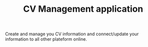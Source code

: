#+TITLE: CV Management application

Create  and   manage  you  CV  information   and  connect/update  your
information to all other plateform online.

